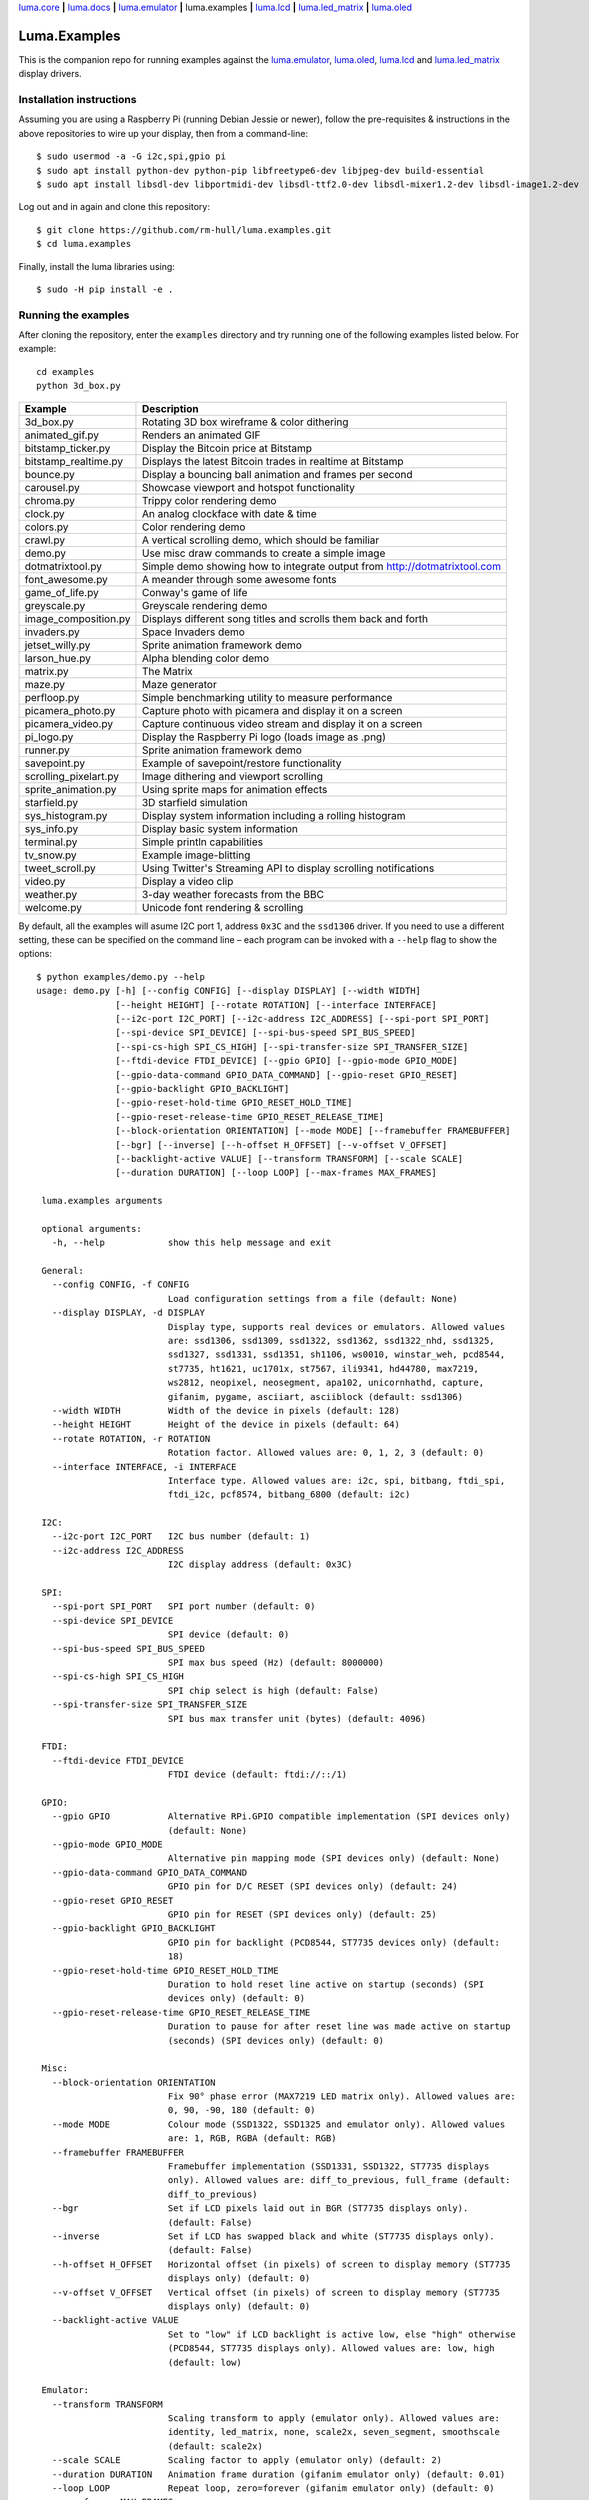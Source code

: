 `luma.core <https://github.com/rm-hull/luma.core>`__ **|**
`luma.docs <https://github.com/rm-hull/luma.docs>`__ **|**
`luma.emulator <https://github.com/rm-hull/luma.emulator>`__ **|**
luma.examples **|**
`luma.lcd <https://github.com/rm-hull/luma.lcd>`__ **|**
`luma.led_matrix <https://github.com/rm-hull/luma.led_matrix>`__ **|**
`luma.oled <https://github.com/rm-hull/luma.oled>`__

Luma.Examples
=============

.. image:: https://travis-ci.org/rm-hull/luma.examples.svg?branch=master
   :target: https://travis-ci.org/rm-hull/luma.examples

.. image:: https://img.shields.io/maintenance/yes/2020.svg?maxAge=2592000

This is the companion repo for running examples against the `luma.emulator <https://github.com/rm-hull/luma.emulator>`_,
`luma.oled <https://github.com/rm-hull/luma.oled>`_, `luma.lcd <https://github.com/rm-hull/luma.lcd>`_ and `luma.led_matrix <https://github.com/rm-hull/luma.led_matrix>`_ display drivers.

Installation instructions
-------------------------
Assuming you are using a Raspberry Pi (running Debian Jessie or newer), follow the pre-requisites &
instructions in the above repositories to wire up your display, then from a command-line::

  $ sudo usermod -a -G i2c,spi,gpio pi
  $ sudo apt install python-dev python-pip libfreetype6-dev libjpeg-dev build-essential
  $ sudo apt install libsdl-dev libportmidi-dev libsdl-ttf2.0-dev libsdl-mixer1.2-dev libsdl-image1.2-dev

Log out and in again and clone this repository::

  $ git clone https://github.com/rm-hull/luma.examples.git
  $ cd luma.examples

Finally, install the luma libraries using::

  $ sudo -H pip install -e .


Running the examples
--------------------
After cloning the repository, enter the ``examples`` directory and try running
one of the following examples listed below. For example::

  cd examples
  python 3d_box.py

========================= ================================================================
Example                   Description
========================= ================================================================
3d_box.py                 Rotating 3D box wireframe & color dithering
animated_gif.py           Renders an animated GIF
bitstamp_ticker.py        Display the Bitcoin price at Bitstamp
bitstamp_realtime.py      Displays the latest Bitcoin trades in realtime at Bitstamp
bounce.py                 Display a bouncing ball animation and frames per second
carousel.py               Showcase viewport and hotspot functionality
chroma.py                 Trippy color rendering demo
clock.py                  An analog clockface with date & time
colors.py                 Color rendering demo
crawl.py                  A vertical scrolling demo, which should be familiar
demo.py                   Use misc draw commands to create a simple image
dotmatrixtool.py          Simple demo showing how to integrate output from http://dotmatrixtool.com
font_awesome.py           A meander through some awesome fonts
game_of_life.py           Conway's game of life
greyscale.py              Greyscale rendering demo
image_composition.py      Displays different song titles and scrolls them back and forth
invaders.py               Space Invaders demo
jetset_willy.py           Sprite animation framework demo
larson_hue.py             Alpha blending color demo
matrix.py                 The Matrix
maze.py                   Maze generator
perfloop.py               Simple benchmarking utility to measure performance
picamera_photo.py         Capture photo with picamera and display it on a screen
picamera_video.py         Capture continuous video stream and display it on a screen
pi_logo.py                Display the Raspberry Pi logo (loads image as .png)
runner.py                 Sprite animation framework demo
savepoint.py              Example of savepoint/restore functionality
scrolling_pixelart.py     Image dithering and viewport scrolling
sprite_animation.py       Using sprite maps for animation effects
starfield.py              3D starfield simulation
sys_histogram.py          Display system information including a rolling histogram
sys_info.py               Display basic system information
terminal.py               Simple println capabilities
tv_snow.py                Example image-blitting
tweet_scroll.py           Using Twitter's Streaming API to display scrolling notifications
video.py                  Display a video clip
weather.py                3-day weather forecasts from the BBC
welcome.py                Unicode font rendering & scrolling
========================= ================================================================

By default, all the examples will asume I2C port 1, address ``0x3C`` and the
``ssd1306`` driver.  If you need to use a different setting, these can be
specified on the command line – each program can be invoked with a ``--help``
flag to show the options::

   $ python examples/demo.py --help
   usage: demo.py [-h] [--config CONFIG] [--display DISPLAY] [--width WIDTH]
                  [--height HEIGHT] [--rotate ROTATION] [--interface INTERFACE]
                  [--i2c-port I2C_PORT] [--i2c-address I2C_ADDRESS] [--spi-port SPI_PORT]
                  [--spi-device SPI_DEVICE] [--spi-bus-speed SPI_BUS_SPEED]
                  [--spi-cs-high SPI_CS_HIGH] [--spi-transfer-size SPI_TRANSFER_SIZE]
                  [--ftdi-device FTDI_DEVICE] [--gpio GPIO] [--gpio-mode GPIO_MODE]
                  [--gpio-data-command GPIO_DATA_COMMAND] [--gpio-reset GPIO_RESET]
                  [--gpio-backlight GPIO_BACKLIGHT]
                  [--gpio-reset-hold-time GPIO_RESET_HOLD_TIME]
                  [--gpio-reset-release-time GPIO_RESET_RELEASE_TIME]
                  [--block-orientation ORIENTATION] [--mode MODE] [--framebuffer FRAMEBUFFER]
                  [--bgr] [--inverse] [--h-offset H_OFFSET] [--v-offset V_OFFSET]
                  [--backlight-active VALUE] [--transform TRANSFORM] [--scale SCALE]
                  [--duration DURATION] [--loop LOOP] [--max-frames MAX_FRAMES]

    luma.examples arguments

    optional arguments:
      -h, --help            show this help message and exit

    General:
      --config CONFIG, -f CONFIG
                            Load configuration settings from a file (default: None)
      --display DISPLAY, -d DISPLAY
                            Display type, supports real devices or emulators. Allowed values
                            are: ssd1306, ssd1309, ssd1322, ssd1362, ssd1322_nhd, ssd1325,
                            ssd1327, ssd1331, ssd1351, sh1106, ws0010, winstar_weh, pcd8544,
                            st7735, ht1621, uc1701x, st7567, ili9341, hd44780, max7219,
                            ws2812, neopixel, neosegment, apa102, unicornhathd, capture,
                            gifanim, pygame, asciiart, asciiblock (default: ssd1306)
      --width WIDTH         Width of the device in pixels (default: 128)
      --height HEIGHT       Height of the device in pixels (default: 64)
      --rotate ROTATION, -r ROTATION
                            Rotation factor. Allowed values are: 0, 1, 2, 3 (default: 0)
      --interface INTERFACE, -i INTERFACE
                            Interface type. Allowed values are: i2c, spi, bitbang, ftdi_spi,
                            ftdi_i2c, pcf8574, bitbang_6800 (default: i2c)

    I2C:
      --i2c-port I2C_PORT   I2C bus number (default: 1)
      --i2c-address I2C_ADDRESS
                            I2C display address (default: 0x3C)

    SPI:
      --spi-port SPI_PORT   SPI port number (default: 0)
      --spi-device SPI_DEVICE
                            SPI device (default: 0)
      --spi-bus-speed SPI_BUS_SPEED
                            SPI max bus speed (Hz) (default: 8000000)
      --spi-cs-high SPI_CS_HIGH
                            SPI chip select is high (default: False)
      --spi-transfer-size SPI_TRANSFER_SIZE
                            SPI bus max transfer unit (bytes) (default: 4096)

    FTDI:
      --ftdi-device FTDI_DEVICE
                            FTDI device (default: ftdi://::/1)

    GPIO:
      --gpio GPIO           Alternative RPi.GPIO compatible implementation (SPI devices only)
                            (default: None)
      --gpio-mode GPIO_MODE
                            Alternative pin mapping mode (SPI devices only) (default: None)
      --gpio-data-command GPIO_DATA_COMMAND
                            GPIO pin for D/C RESET (SPI devices only) (default: 24)
      --gpio-reset GPIO_RESET
                            GPIO pin for RESET (SPI devices only) (default: 25)
      --gpio-backlight GPIO_BACKLIGHT
                            GPIO pin for backlight (PCD8544, ST7735 devices only) (default:
                            18)
      --gpio-reset-hold-time GPIO_RESET_HOLD_TIME
                            Duration to hold reset line active on startup (seconds) (SPI
                            devices only) (default: 0)
      --gpio-reset-release-time GPIO_RESET_RELEASE_TIME
                            Duration to pause for after reset line was made active on startup
                            (seconds) (SPI devices only) (default: 0)

    Misc:
      --block-orientation ORIENTATION
                            Fix 90° phase error (MAX7219 LED matrix only). Allowed values are:
                            0, 90, -90, 180 (default: 0)
      --mode MODE           Colour mode (SSD1322, SSD1325 and emulator only). Allowed values
                            are: 1, RGB, RGBA (default: RGB)
      --framebuffer FRAMEBUFFER
                            Framebuffer implementation (SSD1331, SSD1322, ST7735 displays
                            only). Allowed values are: diff_to_previous, full_frame (default:
                            diff_to_previous)
      --bgr                 Set if LCD pixels laid out in BGR (ST7735 displays only).
                            (default: False)
      --inverse             Set if LCD has swapped black and white (ST7735 displays only).
                            (default: False)
      --h-offset H_OFFSET   Horizontal offset (in pixels) of screen to display memory (ST7735
                            displays only) (default: 0)
      --v-offset V_OFFSET   Vertical offset (in pixels) of screen to display memory (ST7735
                            displays only) (default: 0)
      --backlight-active VALUE
                            Set to "low" if LCD backlight is active low, else "high" otherwise
                            (PCD8544, ST7735 displays only). Allowed values are: low, high
                            (default: low)

    Emulator:
      --transform TRANSFORM
                            Scaling transform to apply (emulator only). Allowed values are:
                            identity, led_matrix, none, scale2x, seven_segment, smoothscale
                            (default: scale2x)
      --scale SCALE         Scaling factor to apply (emulator only) (default: 2)
      --duration DURATION   Animation frame duration (gifanim emulator only) (default: 0.01)
      --loop LOOP           Repeat loop, zero=forever (gifanim emulator only) (default: 0)
      --max-frames MAX_FRAMES
                            Maximum frames to record (gifanim emulator only) (default: None)

.. note::
   #. Substitute ``python3`` for ``python`` in the above examples if you are using python3.
   #. ``python-dev`` (apt-get) and ``psutil`` (pip/pip3) are required to run the ``sys_info.py``
      example. See `install instructions <https://github.com/rm-hull/luma.examples/blob/master/examples/sys_info.py#L10-L13>`_ for the exact commands to use.

Emulators
^^^^^^^^^
There are various display emulators available for running code against, for debugging
and screen capture functionality:

* The `luma.emulator.device.capture` device will persist a numbered PNG file to
  disk every time its ``display`` method is called.

* The `luma.emulator.device.gifanim` device will record every image when its ``display``
  method is called, and on program exit (or Ctrl-C), will assemble the images into an
  animated GIF.

* The `luma.emulator.device.pygame` device uses the `pygame` library to
  render the displayed image to a pygame display surface.

Invoke the demos with::

  $ python examples/clock.py --display capture

or::

  $ python examples/clock.py --display pygame

Documentation
-------------
Full documentation with installation instructions can be found in:

* https://luma-oled.readthedocs.io
* https://luma-lcd.readthedocs.io
* https://luma-led-matrix.readthedocs.io
* https://luma-core.readthedocs.io
* https://luma-emulator.readthedocs.io

License
-------
The MIT License (MIT)

Copyright (c) 2017-2020 Richard Hull & Contributors

Permission is hereby granted, free of charge, to any person obtaining a copy
of this software and associated documentation files (the "Software"), to deal
in the Software without restriction, including without limitation the rights
to use, copy, modify, merge, publish, distribute, sublicense, and/or sell
copies of the Software, and to permit persons to whom the Software is
furnished to do so, subject to the following conditions:

The above copyright notice and this permission notice shall be included in all
copies or substantial portions of the Software.

THE SOFTWARE IS PROVIDED "AS IS", WITHOUT WARRANTY OF ANY KIND, EXPRESS OR
IMPLIED, INCLUDING BUT NOT LIMITED TO THE WARRANTIES OF MERCHANTABILITY,
FITNESS FOR A PARTICULAR PURPOSE AND NONINFRINGEMENT. IN NO EVENT SHALL THE
AUTHORS OR COPYRIGHT HOLDERS BE LIABLE FOR ANY CLAIM, DAMAGES OR OTHER
LIABILITY, WHETHER IN AN ACTION OF CONTRACT, TORT OR OTHERWISE, ARISING FROM,
OUT OF OR IN CONNECTION WITH THE SOFTWARE OR THE USE OR OTHER DEALINGS IN THE
SOFTWARE.
